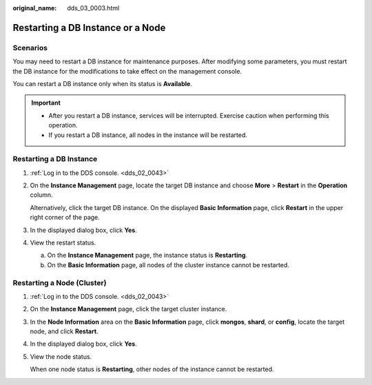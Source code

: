 :original_name: dds_03_0003.html

.. _dds_03_0003:

Restarting a DB Instance or a Node
==================================

**Scenarios**
-------------

You may need to restart a DB instance for maintenance purposes. After modifying some parameters, you must restart the DB instance for the modifications to take effect on the management console.

You can restart a DB instance only when its status is **Available**.

.. important::

   -  After you restart a DB instance, services will be interrupted. Exercise caution when performing this operation.
   -  If you restart a DB instance, all nodes in the instance will be restarted.

Restarting a DB Instance
------------------------

#. :ref:`Log in to the DDS console. <dds_02_0043>`

#. On the **Instance Management** page, locate the target DB instance and choose **More** > **Restart** in the **Operation** column.

   Alternatively, click the target DB instance. On the displayed **Basic Information** page, click **Restart** in the upper right corner of the page.

#. In the displayed dialog box, click **Yes**.

#. View the restart status.

   a. On the **Instance Management** page, the instance status is **Restarting**.
   b. On the **Basic Information** page, all nodes of the cluster instance cannot be restarted.

Restarting a Node (Cluster)
---------------------------

#. :ref:`Log in to the DDS console. <dds_02_0043>`

#. On the **Instance Management** page, click the target cluster instance.

#. In the **Node Information** area on the **Basic Information** page, click **mongos**, **shard**, or **config**, locate the target node, and click **Restart**.

#. In the displayed dialog box, click **Yes**.

#. View the node status.

   When one node status is **Restarting**, other nodes of the instance cannot be restarted.
